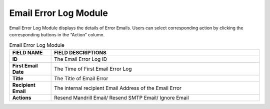 ************
Email Error Log Module
************
Email Error Log Module displays the details of Error Emails. Users can select corresponding action by clicking the corresponding buttons in the “Action” column.

|email|

.. list-table:: Email Error Log Module
    :widths: 10 50
    :header-rows: 1
    :stub-columns: 1

    * - FIELD NAME
      - FIELD DESCRIPTIONS
    * - ID
      - The Email Error Log ID
    * - First Email Date
      - The Time of First Email Error Log
    * - Title
      - The Title of Email Error
    * - Recipient Email
      - The internal recipient Email Address of the Email Error
    * - Actions
      - Resend Mandrill Email/ Resend SMTP Email/ Ignore Email


.. |email| image:: email.JPG
